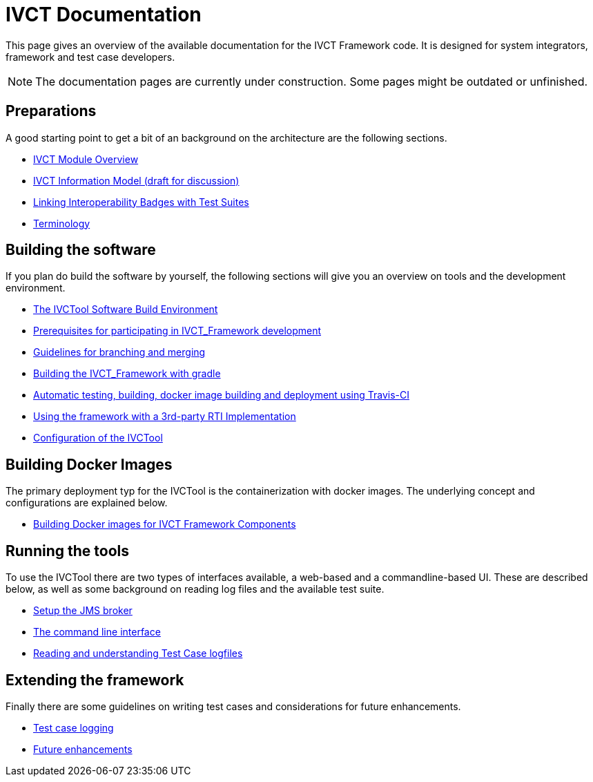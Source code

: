 = IVCT Documentation

This page gives an overview of the available documentation for the IVCT Framework code.
It is designed for system integrators, framework and test case developers.

NOTE: The documentation pages are currently under construction.
Some pages might be outdated or unfinished.


== Preparations

A good starting point to get a bit of an background on the architecture are the
following sections.

* <<1-1-IVCT-Module-Overview.adoc#,IVCT Module Overview>>
* <<1-2-model.adoc#,IVCT Information Model (draft for discussion)>>
* <<1-3-badge2testsuite.adoc#,Linking Interoperability Badges with Test Suites>>
* <<1-4-terminology.adoc#, Terminology>>

== Building the software
If you plan do build the software by yourself, the following sections will give
you an overview on tools and the development environment.

* <<2-1-build-overview.adoc#,The IVCTool Software Build Environment>>
* <<2-2-prerequisites.adoc#,Prerequisites for participating in IVCT_Framework development>>
* <<2-3-Branching-and-Merging.adoc#,Guidelines for branching and merging>>
* <<2-4-gradleDoc.adoc#,Building the IVCT_Framework with gradle>>
* <<2-5-travis.adoc#,Automatic testing, building, docker image building and deployment using Travis-CI>>
* <<2-6-3rdpartyRti.adoc#,Using the framework with a 3rd-party RTI Implementation>>
* <<2-8-IVCT_Configuration.adoc#,Configuration of the IVCTool>>

== Building Docker Images
The primary deployment typ for the IVCTool is the containerization with docker images.
The underlying concept and configurations are explained below.

* <<3-5-Building-Docker-images.adoc#,Building Docker images for IVCT Framework Components>>


== Running the tools
To use the IVCTool there are two types of interfaces available, a web-based and a
commandline-based UI. These are described below, as well as some background on
reading log files and the available test suite.

* <<4-1-Setup-the-JMS-broker.adoc#,Setup the JMS broker>>
* <<4-3-commandlinetool#,The command line interface>>
* <<4-4-Reading-and-understanding-Test-Case-logfiles.adoc#,Reading and understanding Test Case logfiles>>

== Extending the framework
Finally there are some guidelines on writing test cases and considerations for
future enhancements.

* <<5-4-TClogging.adoc#,Test case logging>>

* <<6-1-futureenhancements.adoc#,Future enhancements>>
